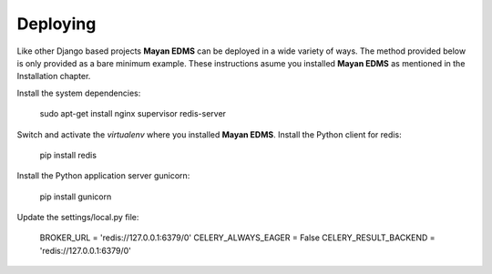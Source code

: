 =========
Deploying
=========

Like other Django based projects **Mayan EDMS** can be deployed in a wide variety
of ways. The method provided below is only provided as a bare minimum example.
These instructions asume you installed **Mayan EDMS** as mentioned in the
Installation chapter.

Install the system dependencies:

    sudo apt-get install nginx supervisor redis-server

Switch and activate the `virtualenv` where you installed **Mayan EDMS**. Install
the Python client for redis:

    pip install redis

Install the Python application server gunicorn:

    pip install gunicorn

Update the settings/local.py file:

    BROKER_URL = 'redis://127.0.0.1:6379/0'
    CELERY_ALWAYS_EAGER = False
    CELERY_RESULT_BACKEND = 'redis://127.0.0.1:6379/0'

